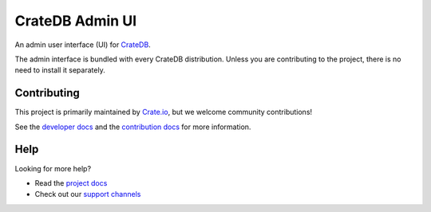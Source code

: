 ================
CrateDB Admin UI
================

|test-status| |test-coverage| |rtd|

An admin user interface (UI) for `CrateDB`_.

The admin interface is bundled with every CrateDB distribution. Unless you are
contributing to the project, there is no need to install it separately.

.. image:: docs/_assets/img/admin-ui.png


Contributing
============

This project is primarily maintained by `Crate.io`_, but we welcome community
contributions!

See the `developer docs`_ and the `contribution docs`_ for more information.


Help
====

Looking for more help?

- Read the `project docs`_
- Check out our `support channels`_


.. _Bower: http://bower.io
.. _contribution docs: CONTRIBUTING.rst
.. _Crate.io: http://crate.io/
.. _CrateDB: https://github.com/crate/crate
.. _developer docs: DEVELOP.rst
.. _project docs: https://crate.io/docs/connect/admin_ui/
.. _support channels: https://crate.io/support/


.. |test-status| image:: https://github.com/crate/crate-admin/workflows/Tests/badge.svg
    :alt: Test status
    :target: https://github.com/crate/crate-admin/actions?workflow=Tests

.. |test-coverage| image:: https://codecov.io/gh/crate/crate-admin/branch/master/graph/badge.svg
    :alt: Test coverage
    :target: https://codecov.io/gh/crate/crate-admin

.. |rtd| image:: https://readthedocs.org/projects/crate-admin-ui/badge/?version=latest
    :alt: Read The Docs status
    :target: https://readthedocs.org/projects/crate-admin-ui
